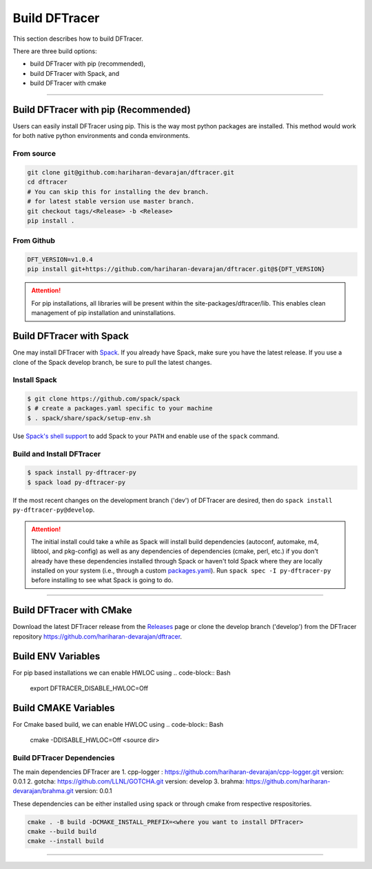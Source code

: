 ===================
Build DFTracer
===================

This section describes how to build DFTracer.

There are three build options:

- build DFTracer with pip (recommended),
- build DFTracer with Spack, and
- build DFTracer with cmake

----------

------------------------------------------
Build DFTracer with pip (Recommended)
------------------------------------------

Users can easily install DFTracer using pip. This is the way most python packages are installed.
This method would work for both native python environments and conda environments.

From source
************

.. code-block:: Bash

    git clone git@github.com:hariharan-devarajan/dftracer.git
    cd dftracer
    # You can skip this for installing the dev branch.
    # for latest stable version use master branch.
    git checkout tags/<Release> -b <Release>
    pip install .

From Github
************

.. code-block:: Bash

  DFT_VERSION=v1.0.4
  pip install git+https://github.com/hariharan-devarajan/dftracer.git@${DFT_VERSION}

.. attention::

    For pip installations, all libraries will be present within the site-packages/dftracer/lib.
    This enables clean management of pip installation and uninstallations.

-----------------------------------------
Build DFTracer with Spack
-----------------------------------------


One may install DFTracer with Spack_.
If you already have Spack, make sure you have the latest release.
If you use a clone of the Spack develop branch, be sure to pull the latest changes.

.. _build-label:

Install Spack
*************
.. code-block:: Bash

    $ git clone https://github.com/spack/spack
    $ # create a packages.yaml specific to your machine
    $ . spack/share/spack/setup-env.sh

Use `Spack's shell support`_ to add Spack to your ``PATH`` and enable use of the
``spack`` command.

Build and Install DFTracer
*******************************

.. code-block:: Bash

    $ spack install py-dftracer-py
    $ spack load py-dftracer-py

If the most recent changes on the development branch ('dev') of DFTracer are
desired, then do ``spack install py-dftracer-py@develop``.

.. attention::

    The initial install could take a while as Spack will install build
    dependencies (autoconf, automake, m4, libtool, and pkg-config) as well as
    any dependencies of dependencies (cmake, perl, etc.) if you don't already
    have these dependencies installed through Spack or haven't told Spack where
    they are locally installed on your system (i.e., through a custom
    packages.yaml_).
    Run ``spack spec -I py-dftracer-py`` before installing to see what Spack is going
    to do.

----------

------------------------------
Build DFTracer with CMake
------------------------------

Download the latest DFTracer release from the Releases_ page or clone the develop
branch ('develop') from the DFTracer repository
`https://github.com/hariharan-devarajan/dftracer <https://github.com/hariharan-devarajan/dftracer>`_.

------------------------------------------
Build ENV Variables
------------------------------------------
For pip based installations we can enable HWLOC using
.. code-block:: Bash

    export DFTRACER_DISABLE_HWLOC=Off

------------------------------------------
Build CMAKE Variables
------------------------------------------
For Cmake based build, we can enable HWLOC using
.. code-block:: Bash

    cmake -DDISABLE_HWLOC=Off <source dir>



Build DFTracer Dependencies
********************************

The main dependencies DFTracer are
1. cpp-logger : `https://github.com/hariharan-devarajan/cpp-logger.git <https://github.com/hariharan-devarajan/cpp-logger.git>`_ version: 0.0.1
2. gotcha: `https://github.com/LLNL/GOTCHA.git <https://github.com/LLNL/GOTCHA.git>`_ version: develop
3. brahma: `https://github.com/hariharan-devarajan/brahma.git <https://github.com/hariharan-devarajan/brahma.git>`_ version: 0.0.1

These dependencies can be either installed using spack or through cmake from respective respositories.

.. code-block:: Bash
    
    cmake . -B build -DCMAKE_INSTALL_PREFIX=<where you want to install DFTracer>
    cmake --build build
    cmake --install build

-----------

.. explicit external hyperlink targets

.. _Releases: https://github.com/hariharan-devarajan/dftracer/releases
.. _Spack: https://github.com/spack/spack
.. _Spack's shell support: https://spack.readthedocs.io/en/latest/getting_started.html#add-spack-to-the-shell
.. _packages.yaml: https://spack.readthedocs.io/en/latest/build_settings.html#external-packages

